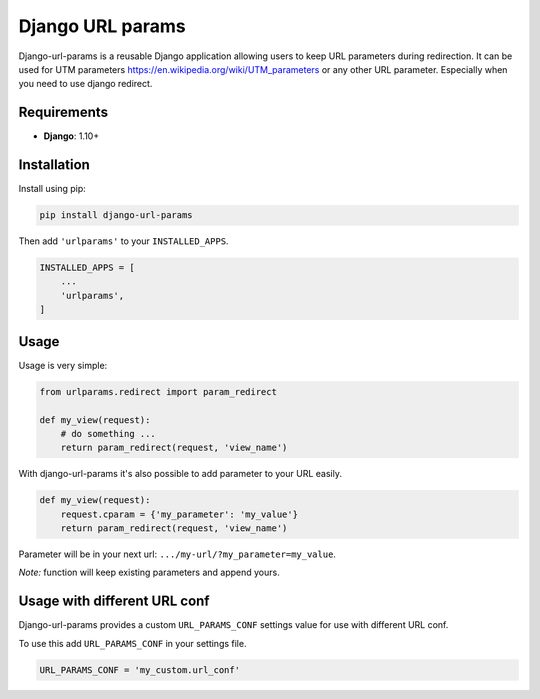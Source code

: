 Django URL params
=================

Django-url-params is a reusable Django application allowing users to keep
URL parameters during redirection. It can be used for UTM parameters https://en.wikipedia.org/wiki/UTM_parameters or any other URL parameter. Especially when you need to use django redirect.


Requirements
------------

* **Django**: 1.10+


Installation
------------

Install using pip:

.. code-block:: sh

    pip install django-url-params

Then add ``'urlparams'`` to your ``INSTALLED_APPS``.

.. code-block:: python

    INSTALLED_APPS = [
        ...
        'urlparams',
    ]


Usage
-----

Usage is very simple:

.. code-block:: python

    from urlparams.redirect import param_redirect

    def my_view(request):
        # do something ...
        return param_redirect(request, 'view_name')


With django-url-params it's also possible to add parameter to your URL easily.

.. code-block:: python

    def my_view(request):
        request.cparam = {'my_parameter': 'my_value'}
        return param_redirect(request, 'view_name')

Parameter will be in your next url: ``.../my-url/?my_parameter=my_value``.

*Note:* function will keep existing parameters and append yours.

Usage with different URL conf
-----------------------------

Django-url-params provides a custom ``URL_PARAMS_CONF`` settings value for use with
different URL conf.

To use this add ``URL_PARAMS_CONF`` in your settings file.

.. code-block:: sh

    URL_PARAMS_CONF = 'my_custom.url_conf'

